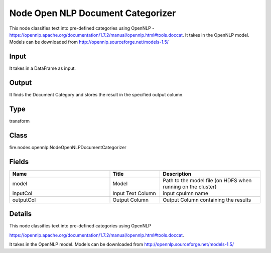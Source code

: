 Node Open NLP Document Categorizer
=========== 

This node classifies text into pre-defined categories using OpenNLP - https://opennlp.apache.org/documentation/1.7.2/manual/opennlp.html#tools.doccat. It takes in the OpenNLP model. Models can be downloaded from http://opennlp.sourceforge.net/models-1.5/

Input
--------------
It takes in a DataFrame as input.

Output
--------------
It finds the Document Category and stores the result in the specified output column.

Type
--------- 

transform

Class
--------- 

fire.nodes.opennlp.NodeOpenNLPDocumentCategorizer

Fields
--------- 

.. list-table::
      :widths: 10 5 10
      :header-rows: 1

      * - Name
        - Title
        - Description
      * - model
        - Model
        - Path to the model file (on HDFS when running on the cluster)
      * - inputCol
        - Input Text Column
        - input cpulmn name
      * - outputCol
        - Output Column
        - Output Column containing the results


Details
-------


This node classifies text into pre-defined categories using OpenNLP


https://opennlp.apache.org/documentation/1.7.2/manual/opennlp.html#tools.doccat.


It takes in the OpenNLP model. Models can be downloaded from http://opennlp.sourceforge.net/models-1.5/


